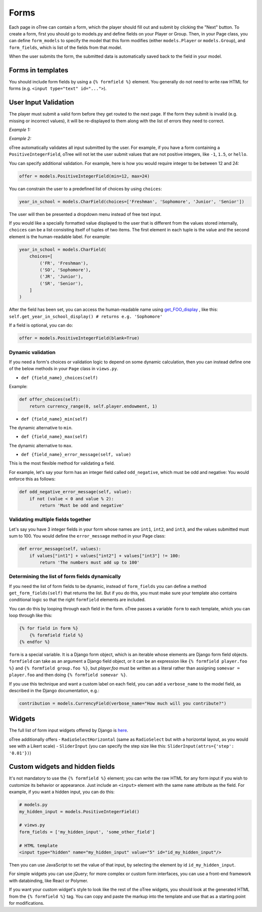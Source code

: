 Forms
=====

Each page in oTree can contain a form, which the player should fill out
and submit by clicking the "Next" button. To create a form, first you
should go to models.py and define fields on your Player or Group. Then,
in your Page class, you can define ``form_models`` to specify the model
that this form modifies (either ``models.Player`` or ``models.Group``),
and ``form_fields``, which is list of the fields from that model.

When the user submits the form, the submitted data is automatically
saved back to the field in your model.

Forms in templates
------------------

You should include form fields by using a ``{% formfield %}`` element.
You generally do not need to write raw HTML for forms (e.g.
``<input type="text" id="...">``).

User Input Validation
---------------------

The player must submit a valid form before they get routed to the next
page. If the form they submit is invalid (e.g. missing or incorrect
values), it will be re-displayed to them along with the list of errors
they need to correct.

*Example 1:*

.. image:: _static/forms/Sz34h7d.png
    :align: center
    :scale: 100 %


*Example 2:*

.. image:: _static/forms/BtG8ZHX.png
    :align: center
    :scale: 100 %


oTree automatically validates all input submitted by the user. For
example, if you have a form containing a ``PositiveIntegerField``, oTree
will not let the user submit values that are not positive integers, like
``-1``, ``1.5``, or ``hello``.

You can specify additional validation. For example, here is how you would require integer to be between
12 and 24:

.. code:: python

    offer = models.PositiveIntegerField(min=12, max=24)

You can constrain the user to a predefined list of choices by using ``choices``:

.. code:: python

    year_in_school = models.CharField(choices=['Freshman', 'Sophomore', 'Junior', 'Senior'])

The user will then be presented a dropdown menu instead of free text input.

If you would like a specially formatted value displayed to the user that
is different from the values stored internally, ``choices`` can be a list
consisting itself of tuples of two items.
The first element in each tuple is the value and the second element is the human-readable label.
For example:

.. code:: python

    year_in_school = models.CharField(
        choices=[
            ('FR', 'Freshman'),
            ('SO', 'Sophomore'),
            ('JR', 'Junior'),
            ('SR', 'Senior'),
        ]
    )

After the field has been set, you can access the human-readable name
using
`get\_FOO\_display <https://docs.djangoproject.com/en/1.8/ref/models/instances/#django.db.models.Model.get_FOO_display>`__
, like this:
``self.get_year_in_school_display() # returns e.g. 'Sophomore'``

If a field is optional, you can do:

.. code:: python

    offer = models.PositiveIntegerField(blank=True)

Dynamic validation
~~~~~~~~~~~~~~~~~~

If you need a form's choices or validation logic to depend on some
dynamic calculation, then you can instead define one of the below
methods in your ``Page`` class in ``views.py``.

-  ``def {field_name}_choices(self)``

Example:

.. code:: python

    def offer_choices(self):
        return currency_range(0, self.player.endowment, 1)

-  ``def {field_name}_min(self)``

The dynamic alternative to ``min``.

-  ``def {field_name}_max(self)``

The dynamic alternative to ``max``.

-  ``def {field_name}_error_message(self, value)``

This is the most flexible method for validating a field.

For example, let's say your form has an integer field called
``odd_negative``, which must be odd and negative: You would enforce this
as follows:

.. code:: python

    def odd_negative_error_message(self, value):
        if not (value < 0 and value % 2):
            return 'Must be odd and negative'

Validating multiple fields together
~~~~~~~~~~~~~~~~~~~~~~~~~~~~~~~~~~~

Let's say you have 3 integer fields in your form whose names are
``int1``, ``int2``, and ``int3``, and the values submitted must sum to
100. You would define the ``error_message`` method in your Page class:

.. code:: python

    def error_message(self, values):
        if values["int1"] + values["int2"] + values["int3"] != 100:
            return 'The numbers must add up to 100'

Determining the list of form fields dynamically
~~~~~~~~~~~~~~~~~~~~~~~~~~~~~~~~~~~~~~~~~~~~~~~

If you need the list of form fields to be dynamic, instead of
``form_fields`` you can define a method ``get_form_fields(self)`` that
returns the list. But if you do this, you must make sure your template
also contains conditional logic so that the right ``formfield`` elements are included.

You can do this by looping through each field in the form.
oTree passes a variable ``form`` to each template, which you can loop through like this:

.. code::

    {% for field in form %}
        {% formfield field %}
    {% endfor %}

``form`` is a special variable.
It is a Django form object, which is an iterable whose elements are Django form field objects.
``formfield`` can take as an argument a Django field object,
or it can be an expression like ``{% formfield player.foo %}`` and ``{% formfield group.foo %}``,
but `player.foo` must be written as a literal rather than assigning ``somevar = player.foo``
and then doing ``{% formfield somevar %}``.

If you use this technique and want a custom label on each field, you can add a ``verbose_name`` to the model field,
as described in the Django documentation, e.g.:

.. code:: python

    contribution = models.CurrencyField(verbose_name="How much will you contribute?")


Widgets
-------

The full list of form input widgets offered by Django is
`here <https://docs.djangoproject.com/en/1.7/ref/forms/widgets/#built-in-widgets>`__.

oTree additionally offers
- ``RadioSelectHorizontal`` (same as ``RadioSelect`` but with a horizontal layout, as you would see with a Likert scale)
- ``SliderInput`` (you can specify the step size like this: ``SliderInput(attrs={'step': '0.01'})``)


Custom widgets and hidden fields
--------------------------------

It's not mandatory to use the ``{% formfield %}`` element; you can write
the raw HTML for any form input if you wish to customize its behavior or
appearance. Just include an ``<input>`` element with the same ``name``
attribute as the field. For example, if you want a hidden input, you can
do this:

.. code-block:: python

    # models.py
    my_hidden_input = models.PositiveIntegerField()

    # views.py
    form_fields = ['my_hidden_input', 'some_other_field']

    # HTML template
    <input type="hidden" name="my_hidden_input" value="5" id="id_my_hidden_input"/>


Then you can use JavaScript to set the value of that input, by selecting
the element by id ``id_my_hidden_input``.

For simple widgets you can use jQuery; for more complex or custom form
interfaces, you can use a front-end framework with databinding, like
React or Polymer.

If you want your custom widget's style to look like the rest of the
oTree widgets, you should look at the generated HTML from the
``{% formfield %}`` tag. You can copy and paste the markup into the template
and use that as a starting point for modifications.
